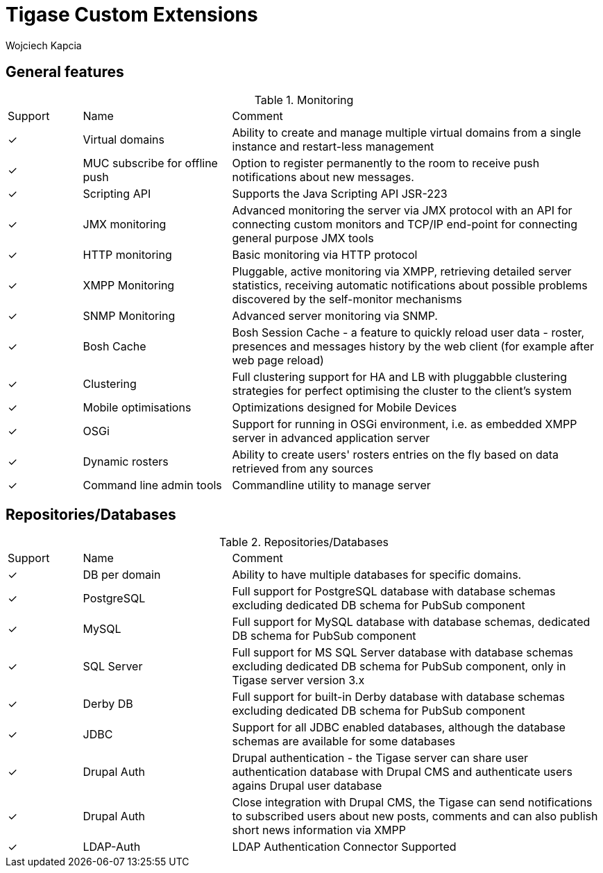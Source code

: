 [[features]]
= Tigase Custom Extensions
:author: Wojciech Kapcia
:date: 2019-11-25

== General features

.Monitoring
[cols="^1,2a,5a"]
|===
| Support | Name | Comment
| ✓ | Virtual domains | Ability to create and manage multiple virtual domains from a single instance and restart-less management
| ✓ | MUC subscribe for offline push | Option to register permanently to the room to receive push notifications about new messages.
| ✓ | Scripting API | Supports the Java Scripting API JSR-223
| ✓ | JMX monitoring | Advanced monitoring the server via JMX protocol with an API for connecting custom monitors and TCP/IP end-point for connecting general purpose JMX tools
| ✓ | HTTP monitoring | Basic monitoring via HTTP protocol
| ✓ | XMPP Monitoring | Pluggable, active monitoring via XMPP, retrieving detailed server statistics, receiving automatic notifications about possible problems discovered by the self-monitor mechanisms
| ✓ | SNMP Monitoring | Advanced server monitoring via SNMP.
| ✓ | Bosh Cache | Bosh Session Cache - a feature to quickly reload user data - roster, presences and messages history by the web client (for example after web page reload)
| ✓ | Clustering | Full clustering support for HA and LB with pluggabble clustering strategies for perfect optimising the cluster to the client's system
| ✓ | Mobile optimisations | Optimizations designed for Mobile Devices
| ✓ | OSGi | Support for running in OSGi environment, i.e. as embedded XMPP server in advanced application server
| ✓ | Dynamic rosters | Ability to create users' rosters entries on the fly based on data retrieved from any sources
| ✓ | Command line admin tools | Commandline utility to manage server
|===

== Repositories/Databases

.Repositories/Databases
[cols="^1,2a,5a"]
|===
| Support | Name | Comment
| ✓ | DB per domain | Ability to have multiple databases for specific domains.
| ✓ | PostgreSQL | Full support for PostgreSQL database with database schemas excluding dedicated DB schema for PubSub component
| ✓ | MySQL | Full support for MySQL database with database schemas, dedicated DB schema for PubSub component
| ✓ | SQL Server | Full support for MS SQL Server database with database schemas excluding dedicated DB schema for PubSub component, only in Tigase server version 3.x
| ✓ | Derby DB | Full support for built-in Derby database with database schemas excluding dedicated DB schema for PubSub component
| ✓ | JDBC | Support for all JDBC enabled databases, although the database schemas are available for some databases
| ✓ | Drupal Auth | Drupal authentication - the Tigase server can share user authentication database with Drupal CMS and authenticate users agains Drupal user database
| ✓ | Drupal Auth | Close integration with Drupal CMS, the Tigase can send notifications to subscribed users about new posts, comments and can also publish short news information via XMPP
| ✓ | LDAP-Auth | LDAP Authentication Connector Supported
|===

